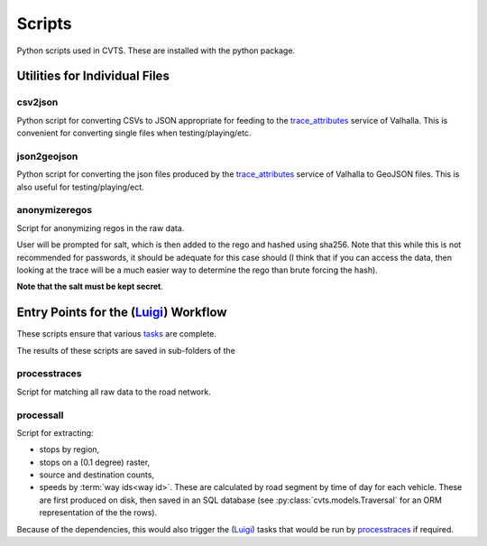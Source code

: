 *******
Scripts
*******

Python scripts used in CVTS. These are installed with the python package.




Utilities for Individual Files
==============================

csv2json
--------

Python script for converting CSVs to JSON appropriate for feeding to the
`trace_attributes`_ service of Valhalla. This is convenient for converting
single files when testing/playing/etc.

json2geojson
------------

Python script for converting the json files produced by the `trace_attributes`_
service of Valhalla to GeoJSON files. This is also useful for
testing/playing/ect.

anonymizeregos
--------------

Script for anonymizing regos in the raw data.

User will be prompted for salt, which is then added to the rego and hashed
using sha256. Note that this while this is not recommended for passwords, it
should be adequate for this case should (I think that if you can access the
data, then looking at the trace will be a much easier way to determine the rego
than brute forcing the hash).

**Note that the salt must be kept secret**.




Entry Points for the (`Luigi`_) Workflow
========================================

These scripts ensure that various `tasks`_ are complete.

The results of these scripts are saved in sub-folders of the

processtraces
-------------

Script for matching all raw data to the road network.

processall
----------

Script for extracting:

- stops by region,
- stops on a (0.1 degree) raster,
- source and destination counts,
- speeds by :term:`way ids<way id>`. These are calculated by road segment by
  time of day for each vehicle. These are first produced on disk, then saved in
  an SQL database (see :py:class:`cvts.models.Traversal` for an ORM
  representation of the the rows).

Because of the dependencies, this would also trigger the (`Luigi`_) tasks that
would be run by `processtraces`_ if required.




.. _trace_attributes: https://valhalla.readthedocs.io/en/latest/api/map-matching/api-reference/#outputs-of-trace_attributes

.. _Luigi: https://github.com/spotify/luigi

.. _tasks: https://luigi.readthedocs.io/en/stable/tasks.html
